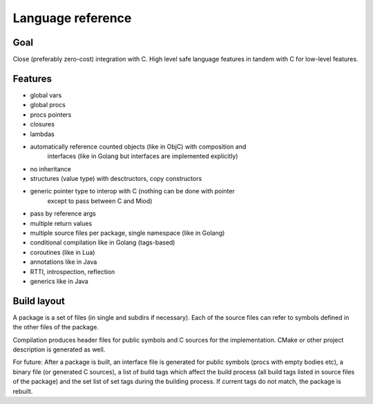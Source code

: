 Language reference
==================

Goal
----

Close (preferably zero-cost) integration with C. High level safe language
features in tandem with C for low-level features.

Features
--------

- global vars
- global procs
- procs pointers
- closures
- lambdas
- automatically reference counted objects (like in ObjC) with composition and
    interfaces (like in Golang but interfaces are implemented explicitly)
- no inheritance
- structures (value type) with desctructors, copy constructors
- generic pointer type to interop with C (nothing can be done with pointer
    except to pass between C and Miod)
- pass by reference args
- multiple return values
- multiple source files per package, single namespace (like in Golang)
- conditional compilation like in Golang (tags-based)
- coroutines (like in Lua)
- annotations like in Java
- RTTI, introspection, reflection
- generics like in Java


Build layout
------------

A package is a set of files (in single and subdirs if necessary).
Each of the source files can refer to symbols defined in the other files
of the package.

Compilation produces header files for public symbols and C sources for
the implementation. CMake or other project description is generated as well.


For future:
After a package is built, an interface file is generated for public symbols
(procs with empty bodies etc), a binary file (or generated C sources),
a list of build tags which affect the build process (all build tags listed
in source files of the package) and the set list of set tags during the
building process. If current tags do not match, the package is rebuilt.

